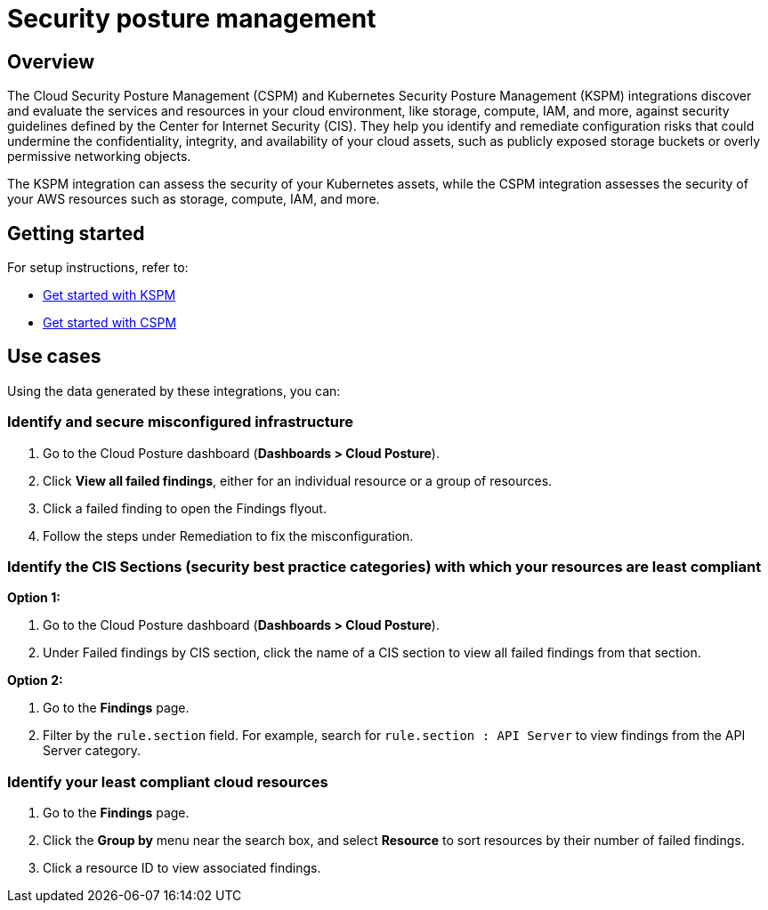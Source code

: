 [[security-posture-management]]
= Security posture management

[discrete]
== Overview
The Cloud Security Posture Management (CSPM) and Kubernetes Security Posture Management (KSPM) integrations discover and evaluate the services and resources in your cloud environment, like storage, compute, IAM, and more, against security guidelines defined by the Center for Internet Security (CIS). They help you identify and remediate configuration risks that could undermine the confidentiality, integrity, and availability of your cloud assets, such as publicly exposed storage buckets or overly permissive networking objects.

The KSPM integration can assess the security of your Kubernetes assets, while the CSPM integration assesses the security of your AWS resources such as storage, compute, IAM, and more.

[discrete]
== Getting started
For setup instructions, refer to:

* <<get-started-with-kspm, Get started with KSPM>>
* <<get-started-with-cspm, Get started with CSPM>>

[discrete]
[[security-posture-use-cases]]
== Use cases

Using the data generated by these integrations, you can:

=== Identify and secure misconfigured infrastructure
. Go to the Cloud Posture dashboard (*Dashboards > Cloud Posture*).
. Click *View all failed findings*, either for an individual resource or a group of resources.
. Click a failed finding to open the Findings flyout.
. Follow the steps under Remediation to fix the misconfiguration.


=== Identify the CIS Sections (security best practice categories) with which your resources are least compliant
*Option 1:*

. Go to the Cloud Posture dashboard (*Dashboards > Cloud Posture*).
. Under Failed findings by CIS section, click the name of a CIS section to view all failed findings from that section.

*Option 2:*

. Go to the *Findings* page.
. Filter by the `rule.section` field. For example, search for `rule.section : API Server` to view findings from the API Server category.


=== Identify your least compliant cloud resources
. Go to the *Findings* page.
. Click the *Group by* menu near the search box, and select *Resource* to sort resources by their number of failed findings.
. Click a resource ID to view associated findings.
